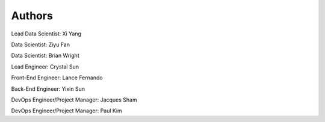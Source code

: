 Authors
=======

Lead Data Scientist: Xi Yang

Data Scientist: Ziyu Fan

Data Scientist: Brian Wright

Lead Engineer: Crystal Sun

Front-End Engineer: Lance Fernando

Back-End Engineer: Yixin Sun

DevOps Engineer/Project Manager: Jacques Sham

DevOps Engineer/Project Manager: Paul Kim